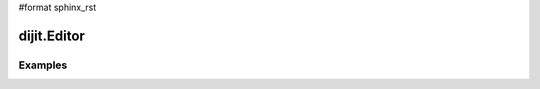 #format sphinx_rst

dijit.Editor
============

Examples
--------

.. codeviewer::

  <script type="text/javascript">
    dojo.require("dijit.Editor");
    dojo.require("dijit._editor.plugins.AlwaysShowToolbar");
    dojo.require("dijit._editor.plugins.EnterKeyHandling");
    dojo.require("dijit._editor.plugins.FontChoice");  // 'fontName','fontSize','formatBlock'
    dojo.require("dijit._editor.plugins.TextColor");
    dojo.require("dijit._editor.plugins.LinkDialog");
  </script>

  <div style="border: 1px solid black;">
    <div dojoType="dijit.Editor" id="editor1"
      onChange="console.log('editor1 onChange handler: ' + arguments[0])">
      <p>This instance is created from a div directly with default toolbar and plugins</p>
      The following HTML should appear as source: &lt;INPUT TYPE="IMAGE" SRC="javascript:alert('no scripting attacks')"&gt;
    </div>
  </div>
